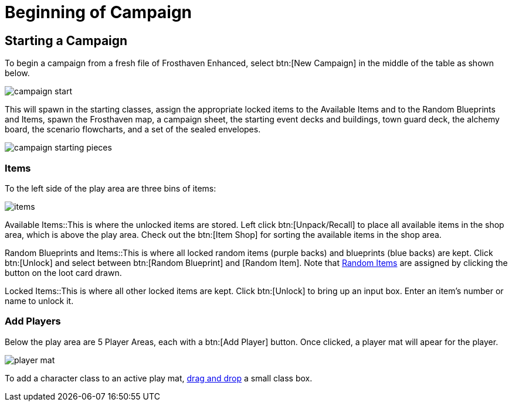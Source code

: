 = Beginning of Campaign

== Starting a Campaign
To begin a campaign from a fresh file of Frosthaven Enhanced, select btn:[New Campaign] in the middle of the table as shown below.

image::campaign-start.png[]

This will spawn in the starting classes, assign the appropriate locked items to the Available Items and to the Random Blueprints and Items,
spawn the Frosthaven map, a campaign sheet, the starting event decks and buildings, town guard deck, the alchemy board, the scenario flowcharts,
and a set of the sealed envelopes.

image::campaign-starting-pieces.png[]

=== Items
To the left side of the play area are three bins of items:

image::items.png[]

Available Items::This is where the unlocked items are stored. Left click btn:[Unpack/Recall] to place all available items in the shop area, which is above the play area.
Check out the btn:[Item Shop] for sorting the available items in the shop area.
//add link to Item Shop button

Random Blueprints and Items::This is where all locked random items (purple backs) and blueprints (blue backs) are kept.
Click btn:[Unlock] and select between btn:[Random Blueprint] and [Random Item]. Note that xref:looting.adoc#_random_item[Random Items] are assigned by clicking the button on the loot card drawn.

Locked Items::This is where all other locked items are kept. Click btn:[Unlock] to bring up an input box. Enter an item's number or name to unlock it.

=== Add Players
Below the play area are 5 Player Areas, each with a btn:[Add Player] button. Once clicked, a player mat will apear for the player. 

image::player_mat.png[]

To add a character class to an active play mat, xref:class.adoc#_playing_a_character[drag and drop] a small class box.
